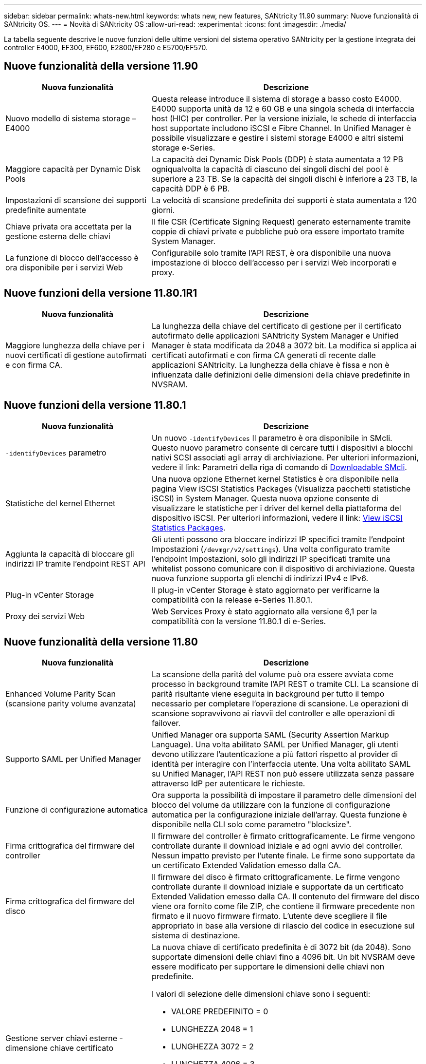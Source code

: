 ---
sidebar: sidebar 
permalink: whats-new.html 
keywords: whats new, new features, SANtricity 11.90 
summary: Nuove funzionalità di SANtricity OS. 
---
= Novità di SANtricity OS
:allow-uri-read: 
:experimental: 
:icons: font
:imagesdir: ./media/


[role="lead"]
La tabella seguente descrive le nuove funzioni delle ultime versioni del sistema operativo SANtricity per la gestione integrata dei controller E4000, EF300, EF600, E2800/EF280 e E5700/EF570.



== Nuove funzionalità della versione 11.90

[cols="35h,~"]
|===
| Nuova funzionalità | Descrizione 


 a| 
Nuovo modello di sistema storage – E4000
 a| 
Questa release introduce il sistema di storage a basso costo E4000. E4000 supporta unità da 12 e 60 GB e una singola scheda di interfaccia host (HIC) per controller. Per la versione iniziale, le schede di interfaccia host supportate includono iSCSI e Fibre Channel. In Unified Manager è possibile visualizzare e gestire i sistemi storage E4000 e altri sistemi storage e-Series.



 a| 
Maggiore capacità per Dynamic Disk Pools
 a| 
La capacità dei Dynamic Disk Pools (DDP) è stata aumentata a 12 PB ogniqualvolta la capacità di ciascuno dei singoli dischi del pool è superiore a 23 TB. Se la capacità dei singoli dischi è inferiore a 23 TB, la capacità DDP è 6 PB.



 a| 
Impostazioni di scansione dei supporti predefinite aumentate
 a| 
La velocità di scansione predefinita dei supporti è stata aumentata a 120 giorni.



 a| 
Chiave privata ora accettata per la gestione esterna delle chiavi
 a| 
Il file CSR (Certificate Signing Request) generato esternamente tramite coppie di chiavi private e pubbliche può ora essere importato tramite System Manager.



 a| 
La funzione di blocco dell'accesso è ora disponibile per i servizi Web
 a| 
Configurabile solo tramite l'API REST, è ora disponibile una nuova impostazione di blocco dell'accesso per i servizi Web incorporati e proxy.

|===


== Nuove funzioni della versione 11.80.1R1

[cols="35h,~"]
|===
| Nuova funzionalità | Descrizione 


 a| 
Maggiore lunghezza della chiave per i nuovi certificati di gestione autofirmati e con firma CA.
 a| 
La lunghezza della chiave del certificato di gestione per il certificato autofirmato delle applicazioni SANtricity System Manager e Unified Manager è stata modificata da 2048 a 3072 bit. La modifica si applica ai certificati autofirmati e con firma CA generati di recente dalle applicazioni SANtricity. La lunghezza della chiave è fissa e non è influenzata dalle definizioni delle dimensioni della chiave predefinite in NVSRAM.

|===


== Nuove funzioni della versione 11.80.1

[cols="35h,~"]
|===
| Nuova funzionalità | Descrizione 


 a| 
`-identifyDevices` parametro
 a| 
Un nuovo `-identifyDevices` Il parametro è ora disponibile in SMcli. Questo nuovo parametro consente di cercare tutti i dispositivi a blocchi nativi SCSI associati agli array di archiviazione. Per ulteriori informazioni, vedere il link: Parametri della riga di comando di https://docs.netapp.com/us-en/e-series-cli/get-started/downloadable-smcli-parameters.html#identify-Devices[Downloadable SMcli^].



 a| 
Statistiche del kernel Ethernet
 a| 
Una nuova opzione Ethernet kernel Statistics è ora disponibile nella pagina View iSCSI Statistics Packages (Visualizza pacchetti statistiche iSCSI) in System Manager. Questa nuova opzione consente di visualizzare le statistiche per i driver del kernel della piattaforma del dispositivo iSCSI. Per ulteriori informazioni, vedere il link: https://docs.netapp.com/us-en/e-series-santricity/sm-support/view-iscsi-statistics-packages-support.html[View iSCSI Statistics Packages^].



 a| 
Aggiunta la capacità di bloccare gli indirizzi IP tramite l'endpoint REST API
 a| 
Gli utenti possono ora bloccare indirizzi IP specifici tramite l'endpoint Impostazioni (`/devmgr/v2/settings`). Una volta configurato tramite l'endpoint Impostazioni, solo gli indirizzi IP specificati tramite una whitelist possono comunicare con il dispositivo di archiviazione. Questa nuova funzione supporta gli elenchi di indirizzi IPv4 e IPv6.



 a| 
Plug-in vCenter Storage
 a| 
Il plug-in vCenter Storage è stato aggiornato per verificarne la compatibilità con la release e-Series 11.80.1.



 a| 
Proxy dei servizi Web
 a| 
Web Services Proxy è stato aggiornato alla versione 6,1 per la compatibilità con la versione 11.80.1 di e-Series.

|===


== Nuove funzionalità della versione 11.80

[cols="35h,~"]
|===
| Nuova funzionalità | Descrizione 


 a| 
Enhanced Volume Parity Scan (scansione parity volume avanzata)
 a| 
La scansione della parità del volume può ora essere avviata come processo in background tramite l'API REST o tramite CLI. La scansione di parità risultante viene eseguita in background per tutto il tempo necessario per completare l'operazione di scansione. Le operazioni di scansione sopravvivono ai riavvii del controller e alle operazioni di failover.



 a| 
Supporto SAML per Unified Manager
 a| 
Unified Manager ora supporta SAML (Security Assertion Markup Language). Una volta abilitato SAML per Unified Manager, gli utenti devono utilizzare l'autenticazione a più fattori rispetto al provider di identità per interagire con l'interfaccia utente. Una volta abilitato SAML su Unified Manager, l'API REST non può essere utilizzata senza passare attraverso IdP per autenticare le richieste.



 a| 
Funzione di configurazione automatica
 a| 
Ora supporta la possibilità di impostare il parametro delle dimensioni del blocco del volume da utilizzare con la funzione di configurazione automatica per la configurazione iniziale dell'array. Questa funzione è disponibile nella CLI solo come parametro "blocksize".



 a| 
Firma crittografica del firmware del controller
 a| 
Il firmware del controller è firmato crittograficamente. Le firme vengono controllate durante il download iniziale e ad ogni avvio del controller. Nessun impatto previsto per l'utente finale. Le firme sono supportate da un certificato Extended Validation emesso dalla CA.



 a| 
Firma crittografica del firmware del disco
 a| 
Il firmware del disco è firmato crittograficamente. Le firme vengono controllate durante il download iniziale e supportate da un certificato Extended Validation emesso dalla CA. Il contenuto del firmware del disco viene ora fornito come file ZIP, che contiene il firmware precedente non firmato e il nuovo firmware firmato. L'utente deve scegliere il file appropriato in base alla versione di rilascio del codice in esecuzione sul sistema di destinazione.



 a| 
Gestione server chiavi esterne - dimensione chiave certificato
 a| 
La nuova chiave di certificato predefinita è di 3072 bit (da 2048). Sono supportate dimensioni delle chiavi fino a 4096 bit. Un bit NVSRAM deve essere modificato per supportare le dimensioni delle chiavi non predefinite.

I valori di selezione delle dimensioni chiave sono i seguenti:

* VALORE PREDEFINITO = 0
* LUNGHEZZA 2048 = 1
* LUNGHEZZA 3072 = 2
* LUNGHEZZA 4096 = 3


Per modificare la dimensione della chiave in 4096 tramite SMcli:

`set controller[b] globalnvsrambyte[0xc0]=3;`
`set controller[a] globalnvsrambyte[0xc0]=3;`

Interrogare le dimensioni della chiave:

`show allcontrollers globalnvsrambyte[0xc0];`



 a| 
Miglioramenti dei pool di dischi
 a| 
I pool di dischi creati con i controller che eseguono la versione 11,80 o superiore saranno _pool versione 1_ anziché _pool versione 0_. Un'operazione di downgrade è limitata quando esiste un pool di dischi _versione 1_.

La versione di un pool di dischi può essere identificata nel profilo dell'array di storage.



 a| 
System Manager e Unified Manager non verranno lanciati a meno che non vengano soddisfatti i requisiti minimi del browser
 a| 
È necessaria una versione minima del browser prima dell'avvio di System Manager o di Unified Manager.

Di seguito sono riportate le versioni minime supportate:

* Firefox versione minima 80
* Chrome versione minima 89
* Edge versione minima 90
* Safari versione minima 14




 a| 
Supporto per unità SSD FIPS 140-3 NVMe
 a| 
Sono ora supportati i dischi SSD NVMe FIPS 140-3 certificati NetApp. Verranno identificati correttamente come tali nel profilo dello storage array e in System Manager.



 a| 
Supporto della cache di lettura SSD su EF300 e EF600
 a| 
La cache di lettura SSD è ora supportata sui controller EF300 e EF600 che utilizzano HDD con un'espansione SAS.



 a| 
Supporto del mirroring remoto asincrono iSCSI e Fibre Channel su EF300 e EF600
 a| 
Il mirroring remoto asincrono (ARVM) è ora supportato sui controller EF300 e EF600 con volumi basati su NVMe e SAS.



 a| 
Supporto di EF300 e EF600 senza unità sul vassoio di base
 a| 
Sono ora supportate le configurazioni dei controller EF300 e EF600 senza unità NVMe sul vassoio di base.



 a| 
Porte USB disattivate per tutte le piattaforme
 a| 
Le porte USB sono ora disabilitate su tutte le piattaforme.



 a| 
Cache di lettura SSD aumentata massima
 a| 
Cache di lettura SSD massima aumentata da 5TB GB a 8TB TB.



 a| 
Assegna la cache in lettura all-flash a un singolo volume in configurazioni duplex
 a| 
È ora possibile assegnare tutta la cache in lettura SSD allo stesso volume sui sistemi duplex ogni volta che un singolo volume utilizza l'intera cache SSD.



 a| 
Numero di serie dell'unità aggiunto alla tabella riepilogativa del profilo dell'array di storage
 a| 
Il numero di serie dell'unità è stato aggiunto alla tabella di riepilogo dell'unità nel profilo Storage Array.



 a| 
Aggiunti dom0-misc-log all'ASUP giornaliero
 a| 
I registri dom0-misc per i controller A e B sono stati aggiunti agli ASP giornalieri.



 a| 
La porta 443 viene ora utilizzata per impostazione predefinita per la comunicazione tra applicazioni e servizi Web incorporati
 a| 
La porta 443 viene ora utilizzata per impostazione predefinita quando si comunica con il server Web incorporato. Il  `-useLegacyTransferPort` Il comando CLI è stato aggiunto per coloro che invece desiderano utilizzare la porta di trasferimento legacy 8443. Per ulteriori informazioni sul nuovo comando CLI -useLegacyTransferPort, vedere la https://docs.netapp.com/us-en/e-series-cli/whats-new.html["Novità di SANtricity CLI"].



 a| 
Capacità di avanzamento della parità del volume di scansione
 a| 
I seguenti comandi CLI sono stati implementati per supportare operazioni di scansione della parità di volume basate su processi:

* Avvia controllo parità volume
* Errori del processo di controllo parità del volume di salvataggio
* Interrompere il processo di verifica della parità del volume
* Mostra processi di controllo parità volume


Per ulteriori informazioni sui nuovi comandi CLI di scansione della parità del volume basati sui processi, consultare la https://docs.netapp.com/us-en/e-series-cli/whats-new.html["Novità di SANtricity CLI"].



 a| 
Supporto MFA per Unified Manager
 a| 
Il supporto dell'autenticazione a più fattori (MFA) è ora supportato in Unified Manager.



 a| 
Icona di attivazione/disattivazione per la vista hardware anteriore-posteriore
 a| 
Nella vista hardware di System Manager/Unified Manager, sono ora disponibili le due schede seguenti per controllare la vista anteriore e posteriore:

* Scheda Drives (unità)
* Scheda Controller e componenti




 a| 
Plug-in vCenter Storage
 a| 
Il plug-in vCenter Storage è stato aggiornato per verificarne la compatibilità con la release e-Series 11,80.



 a| 
Proxy dei servizi Web 6,0
 a| 
Web Services Proxy è stato aggiornato alla versione 6,0 per la compatibilità con la versione 11,80 di e-Series.



 a| 
Flag di creazione dei casi ASUP rimosso per gli eventi di superamento della temperatura nominale e massima di e-Series
 a| 
Il flag di creazione del caso è ora disabilitato per gli eventi di superamento della temperatura nominale e massima che non richiedono alcuna azione.



 a| 
Flag di creazione priorità caso attivato per l'evento 0x1209 Mel
 a| 
Viene ora creato un contrassegno di creazione del caso per `MEL_EV_DEGRADE_CHANNEL 0x1209` Evento MEL.

|===